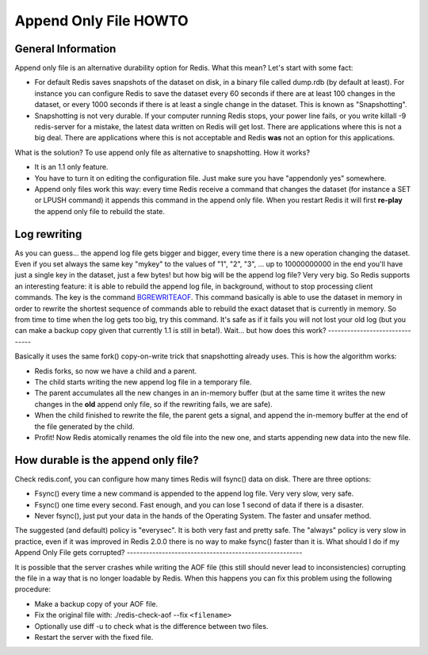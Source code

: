 Append Only File HOWTO
======================

General Information
-------------------

Append only file is an alternative durability option for Redis.
What this mean? Let's start with some fact:

-  For default Redis saves snapshots of the dataset on disk, in a
   binary file called dump.rdb (by default at least). For instance you
   can configure Redis to save the dataset every 60 seconds if there
   are at least 100 changes in the dataset, or every 1000 seconds if
   there is at least a single change in the dataset. This is known as
   "Snapshotting".
-  Snapshotting is not very durable. If your computer running Redis
   stops, your power line fails, or you write killall -9 redis-server
   for a mistake, the latest data written on Redis will get lost.
   There are applications where this is not a big deal. There are
   applications where this is not acceptable and Redis **was** not an
   option for this applications.

What is the solution? To use append only file as alternative to
snapshotting. How it works?

-  It is an 1.1 only feature.
-  You have to turn it on editing the configuration file. Just make
   sure you have "appendonly yes" somewhere.
-  Append only files work this way: every time Redis receive a
   command that changes the dataset (for instance a SET or LPUSH
   command) it appends this command in the append only file. When you
   restart Redis it will first **re-play** the append only file to
   rebuild the state.

Log rewriting
-------------

As you can guess... the append log file gets bigger and bigger,
every time there is a new operation changing the dataset. Even if
you set always the same key "mykey" to the values of "1", "2", "3",
... up to 10000000000 in the end you'll have just a single key in
the dataset, just a few bytes! but how big will be the append log
file? Very very big.
So Redis supports an interesting feature: it is able to rebuild the
append log file, in background, without to stop processing client
commands. The key is the command
`BGREWRITEAOF <BGREWRITEAOF.html>`_. This command basically is able
to use the dataset in memory in order to rewrite the shortest
sequence of commands able to rebuild the exact dataset that is
currently in memory.
So from time to time when the log gets too big, try this command.
It's safe as if it fails you will not lost your old log (but you
can make a backup copy given that currently 1.1 is still in beta!).
Wait... but how does this work?
-------------------------------

Basically it uses the same fork() copy-on-write trick that
snapshotting already uses. This is how the algorithm works:

-  Redis forks, so now we have a child and a parent.
-  The child starts writing the new append log file in a temporary
   file.
-  The parent accumulates all the new changes in an in-memory
   buffer (but at the same time it writes the new changes in the
   **old** append only file, so if the rewriting fails, we are safe).
-  When the child finished to rewrite the file, the parent gets a
   signal, and append the in-memory buffer at the end of the file
   generated by the child.
-  Profit! Now Redis atomically renames the old file into the new
   one, and starts appending new data into the new file.

How durable is the append only file?
------------------------------------

Check redis.conf, you can configure how many times Redis will
fsync() data on disk. There are three options:

-  Fsync() every time a new command is appended to the append log
   file. Very very slow, very safe.
-  Fsync() one time every second. Fast enough, and you can lose 1
   second of data if there is a disaster.
-  Never fsync(), just put your data in the hands of the Operating
   System. The faster and unsafer method.

The suggested (and default) policy is "everysec". It is both very
fast and pretty safe. The "always" policy is very slow in practice,
even if it was improved in Redis 2.0.0 there is no way to make
fsync() faster than it is.
What should I do if my Append Only File gets corrupted?
-------------------------------------------------------

It is possible that the server crashes while writing the AOF file
(this still should never lead to inconsistencies) corrupting the
file in a way that is no longer loadable by Redis. When this
happens you can fix this problem using the following procedure:

-  Make a backup copy of your AOF file.
-  Fix the original file with: ./redis-check-aof --fix
   ``<filename>``
-  Optionally use diff -u to check what is the difference between
   two files.
-  Restart the server with the fixed file.

.. |Redis Documentation| image:: redis.png